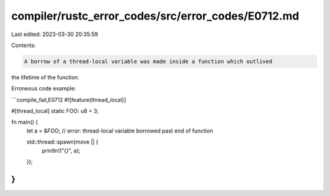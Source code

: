 compiler/rustc_error_codes/src/error_codes/E0712.md
===================================================

Last edited: 2023-03-30 20:35:59

Contents:

.. code-block:: md

    A borrow of a thread-local variable was made inside a function which outlived
the lifetime of the function.

Erroneous code example:

```compile_fail,E0712
#![feature(thread_local)]

#[thread_local]
static FOO: u8 = 3;

fn main() {
    let a = &FOO; // error: thread-local variable borrowed past end of function

    std::thread::spawn(move || {
        println!("{}", a);
    });
}
```


